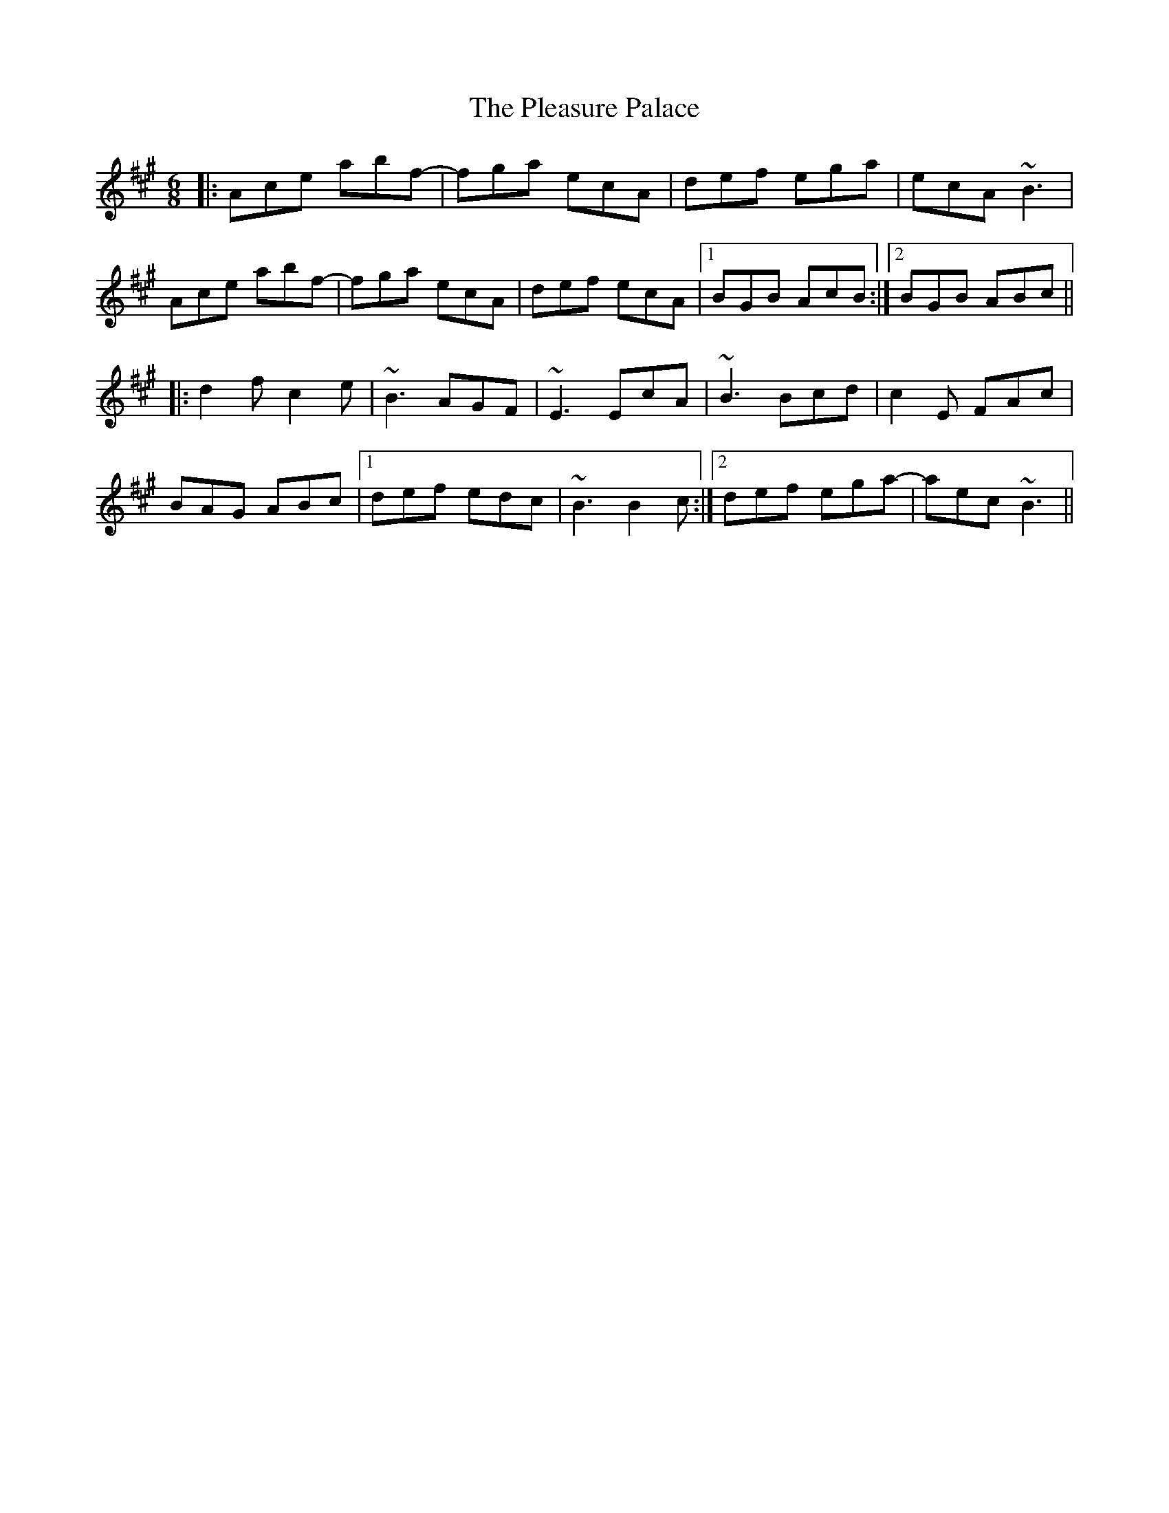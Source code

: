 X: 32629
T: Pleasure Palace, The
R: jig
M: 6/8
K: Amajor
|:Ace abf-|fga ecA|def ega|ecA ~B3|
Ace abf-|fga ecA|def ecA|1 BGB AcB:|2 BGB ABc||
|:d2f c2e|~B3 AGF|~E3 EcA|~B3 Bcd|c2E FAc|
BAG ABc|1 def edc|~B3 B2c:|2 def ega-|aec ~B3||

